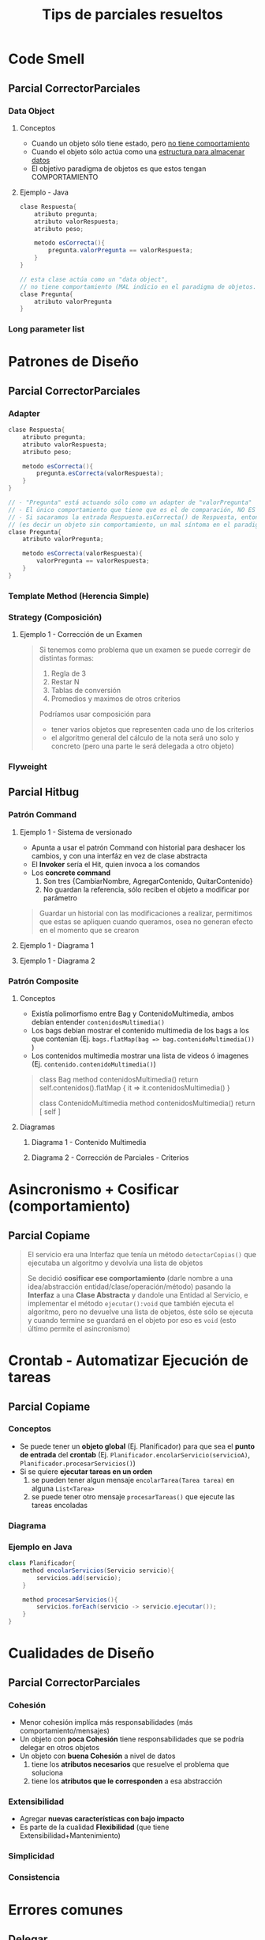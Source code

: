 #+TITLE: Tips de parciales resueltos
#+STARTUP: inlineimages
* Code Smell
** Parcial CorrectorParciales
*** Data Object
**** Conceptos
   - Cuando un objeto sólo tiene estado, pero _no tiene comportamiento_
   - Cuando el objeto sólo actúa como una _estructura para almacenar datos_
   - El objetivo paradigma de objetos es que estos tengan COMPORTAMIENTO
**** Ejemplo - Java
   #+BEGIN_SRC java
     clase Respuesta{
         atributo pregunta;
         atributo valorRespuesta;
         atributo peso;

         metodo esCorrecta(){
             pregunta.valorPregunta == valorRespuesta;
         }
     }

     // esta clase actúa como un "data object",
     // no tiene comportamiento (MAL indicio en el paradigma de objetos...)
     clase Pregunta{
         atributo valorPregunta
     }
   #+END_SRC
*** Long parameter list
* Patrones de Diseño
** Parcial CorrectorParciales
*** Adapter
   #+BEGIN_SRC java
     clase Respuesta{
         atributo pregunta;
         atributo valorRespuesta;
         atributo peso;

         metodo esCorrecta(){
             pregunta.esCorrecta(valorRespuesta);
         }
     }

     // - "Pregunta" está actuando sólo como un adapter de "valorPregunta"
     // - El único comportamiento que tiene que es el de comparación, NO ES POLIMORFICO con otros objetos...
     // - Si sacaramos la entrada Respuesta.esCorrecta() de Respuesta, entonces esta clase sería un "Data Object"
     // (es decir un objeto sin comportamiento, un mal síntoma en el paradigma de objetos...)
     clase Pregunta{
         atributo valorPregunta;

         metodo esCorrecta(valorRespuesta){
             valorPregunta == valorRespuesta;
         }
     }
   #+END_SRC
*** Template Method (Herencia Simple)
*** Strategy (Composición)
**** Ejemplo 1 - Corrección de un Examen
   #+BEGIN_QUOTE
   Si tenemos como problema que un examen se puede corregir de distintas formas: 
   1. Regla de 3
   2. Restar N
   3. Tablas de conversión
   4. Promedios y maximos de otros criterios
      
   Podríamos usar composición para
   - tener varios objetos que representen cada uno de los criterios
   - el algoritmo general del cálculo de la nota será uno solo y concreto (pero una parte le será delegada a otro objeto)
   #+END_QUOTE
*** Flyweight
   #+BEGIN_COMMENT
   Al parecer el estado del objeto tiene pocos atributos
   #+END_COMMENT
** Parcial Hitbug
*** Patrón Command
**** Ejemplo 1 - Sistema de versionado
   - Apunta a usar el patrón Command con historial para deshacer los cambios, y con una interfáz en vez de clase abstracta
   - El *Invoker* sería el Hit, quien invoca a los comandos
   - Los *concrete command*
     1) Son tres {CambiarNombre, AgregarContenido, QuitarContenido}
     2) No guardan la referencia, sólo reciben el objeto a modificar por parámetro

   #+BEGIN_QUOTE
   Guardar un historial con las modificaciones a realizar,
   permitimos que estas se apliquen cuando queramos,
   osea no generan efecto en el momento que se crearon
   #+END_QUOTE
**** Ejemplo 1 - Diagrama 1
   #+BEGIN_SRC plantuml :file img/hitbug-patron-command.png :exports results
     @startuml
     interface Modificacion{
        realizarSobre(unBag)
        deshacerSobre(unBag) 
     }

     class CambiarNombre <<Concrete Command>> implements Modificacion{
       viejoNombre:String
       nuevoNombre:String
       realizarSobre(unBag)

     }

     class AgregarContenido <<Concrete Command>> implements Modificacion{
       contenido:Contenido
       realizarSobre(unBag)

     }


     class QuitarContenido <<Concrete Command>> implements Modificacion{
       contenido:Contenido
       realizarSobre(unBag)

     }

     class Hit <<Invoker>>{
        realizarSobre(unBag) : void
        deshacerSobre(unBag) : void
     }


     Hit -right->"*" Modificacion
     @enduml
   #+END_SRC

   #+RESULTS:
   [[file:img/hitbug-patron-command.png]]
**** Ejemplo 1 - Diagrama 2
   #+BEGIN_SRC plantuml :file img/hitbug-patron-command2.png :exports results
     @startuml
     class Hit {
        realizarSobre(unBag)
        deshacerSobre(unBag)
     }

     interface Modificacion {
        realizarSobre(unBag)
        deshacerSobre(unBag)

     }

     class CambiarNombre implements Modificacion  {
       viejoNombre:String
       nuevoNombre:String
       realizarSobre(unBag)

     }

     class AgregarContenido implements Modificacion {
       contenido:Contenido
       realizarSobre(unBag)
       deshacerSobre(unBag)
     }



     Hit -->"*" Modificacion

     class Bag {
       realizarHitRequest(unHit)
   
       aceptarHitRequest(unHit)
       rechazarHitRequest(unHit)
     }


     Bag --> "historial *" Hit
     Bag --> "hitRequests *" Hit


     class Bag implements Contenido {
        agregarContenido(Contenido)
        quitarContenido(Contenido)
     } 

     abstract class ContenidoMultimedia implements Contenido{ }
     class Imagen extends ContenidoMultimedia { } 
     class Video extends ContenidoMultimedia { } 

     @enduml
   #+END_SRC

   #+RESULTS:
   [[file:img/hitbug-patron-command2.png]]
*** Patrón Composite
**** Conceptos
   - Existía polimorfismo entre Bag y ContenidoMultimedia, ambos debían entender ~contenidosMultimedia()~
   - Los bags debian mostrar el contenido multimedia de los bags a los que contenían
     (Ej. ~bags.flatMap(bag => bag.contenidoMultimedia())~ )
   - Los contenidos multimedia mostrar una lista de videos ó imagenes
     (Ej. ~contenido.contenidoMultimedia()~)

   #+BEGIN_QUOTE
   class Bag 
     method contenidosMultimedia()
         return self.contenidos().flatMap {  it => it.contenidosMultimedia() }

   class ContenidoMultimedia
     method contenidosMultimedia()
         return [ self ]
   #+END_QUOTE
**** Diagramas
***** Diagrama 1 - Contenido Multimedia
   #+BEGIN_SRC plantuml :file img/hitbug-patron-composite.png :exports results
     @startuml
     interface Contenido {
       nombre()
       renombrar(String)
       contenidosMultimedia() : List<ContenidoMultimedia>
     }

     class Bag implements Contenido {
        agregarContenido(Contenido)
        quitarContenido(Contenido)
     } 

     Bag-->"*"Contenido

     class Video extends ContenidoMultimedia {
   
     }

     class Imagen extends ContenidoMultimedia {
   
     }

     abstract class ContenidoMultimedia implements Contenido {
        contenidosMultimedia()
     }
     @enduml
   #+END_SRC

   #+RESULTS:
   [[file:img/hitbug-patron-composite.png]]
***** Diagrama 2 - Corrección de Parciales - Criterios
   #+BEGIN_SRC plantuml :file img/corrector-parciales-composite.png :exports results
     @startuml
     interface Criterio

     CriterioMaximo .up.|> Criterio
     CriterioMaximo ->"*" Criterio
     @enduml
   #+END_SRC

   #+RESULTS:
   [[file:img/corrector-parciales-composite.png]]
* Asincronismo + Cosificar (comportamiento)
** Parcial Copiame
   #+BEGIN_QUOTE
   El servicio era una Interfaz que tenía un método ~detectarCopias()~ que ejecutaba un algoritmo y devolvía una lista de objetos
   
   Se decidió *cosificar ese comportamiento* (darle nombre a una idea/abstracción entidad/clase/operación/método)
   pasando la *Interfaz* a una *Clase Abstracta* y dandole una Entidad al Servicio,
   e implementar el método ~ejecutar():void~ que también ejecuta el algoritmo,
   pero no devuelve una lista de objetos, éste sólo se ejecuta y cuando termine se guardará en el objeto por eso es ~void~
   (esto último permite el asincronismo) 
   #+END_QUOTE

   #+BEGIN_SRC plantuml :file img/copiame-asincronismo.png :exports results
     @startuml
     abstract class Servicio {    
       ejecutar() : void
       paresDeDocumentosARevisar() : [(Documento, Documento)]
     }
     class BusquedaDePlagios extends Servicio
     class BusquedaDeCopias extends Servicio


     Servicio -> CalidadDeServicio

     interface CalidadDeServicio {
       validarMaualmente(Servicio)
     }

     class Bronce implements CalidadDeServicio

     class Plata implements CalidadDeServicio {
         double porcentajeRevisionSimple
     }

     class Oro implements CalidadDeServicio {
       double porcentajeRevisionCruzada
     }
     @enduml
   #+END_SRC

   #+RESULTS:
   [[file:img/copiame-asincronismo.png]]
* Crontab - Automatizar Ejecución de tareas
** Parcial Copiame
*** Conceptos
   - Se puede tener un *objeto global* (Ej. Planificador) para que sea el *punto de entrada* del *crontab*
     (Ej. ~Planificador.encolarServicio(servicioA)~, ~Planificador.procesarServicios()~)
   - Si se quiere *ejecutar tareas en un orden*
     1) se pueden tener algun mensaje ~encolarTarea(Tarea tarea)~ en alguna ~List<Tarea>~
     2) se puede tener otro mensaje ~procesarTareas()~ que ejecute las tareas encoladas
*** Diagrama
   #+BEGIN_SRC plantuml :file img/copiame-crontab.png :exports results
     @startuml
     class Planificador {
        encolarServicio(Servicio)
        procesarServicios()
     }

     Planificador -> "*" Servicio

     abstract class Servicio
     @enduml
   #+END_SRC

   #+RESULTS:
   [[file:img/copiame-crontab.png]]
*** Ejemplo en Java
   #+BEGIN_SRC java
     class Planificador{
         method encolarServicios(Servicio servicio){
             servicios.add(servicio);
         }

         method procesarServicios(){
             servicios.forEach(servicio -> servicio.ejecutar());
         }
     }
   #+END_SRC
* Cualidades de Diseño
** Parcial CorrectorParciales
*** Cohesión
   - Menor cohesión implíca más responsabilidades (más comportamiento/mensajes)
   - Un objeto con *poca Cohesión* tiene responsabilidades que se podría delegar en otros objetos
   - Un objeto con *buena Cohesión* a nivel de datos
     1) tiene los *atributos necesarios* que resuelve el problema que soluciona
     2) tiene los *atributos que le corresponden* a esa abstracción
*** Extensibilidad
   - Agregar *nuevas características con bajo impacto*
   - Es parte de la cualidad *Flexibilidad* (que tiene Extensibilidad+Mantenimiento)

   #+BEGIN_COMMENT
   Si tenemos una interfaz ~Criterio~ que es implementada por ~CriterioPromedio, CriterioReglaDe3, CriterioOtro~
   y.. a un método ~criterio()~ de la interfaz le cambiamos la cant. de parámetros (*extensibilidad*)
   entonces tendremos que agregar esos cambios en las clases que implementan esa interfaz (*mantenibilidad*)

   Entonces si tenemos una interfaz que implementan varias clases y cambiamos el número de parámetros algún mensaje,
   la estamos haciendo *extensible* (nuevas features) pero eso implíca hacer *mantenimiento* de las clases que la implementan...
   
   Como van de la mano *extensibilidad* y *mantenimiento* (ambas cualidades derivan de *Flexibilidad*)
   #+END_COMMENT
*** Simplicidad
*** Consistencia
* Errores comunes
** Delegar
*** Ejemplo 1
#+BEGIN_SRC java
  Class RepositorioOrdenes{
      Collection<Orden> ordenes;

      Collection<Orden> ordenesPendientes(){
          // Problema: Se puede delegar a Orden que nos diga si su estado es pendiente o no
          //
          //return ordenes.filter(orden -> orden.estadoOrden.equals(EstadoOrden.PENDIENTE));

          // Solución:
          return ordenes.filter(orden -> orden.estaPendiente());
      }
  }
#+END_SRC
*** Ejemplo 2
#+BEGIN_SRC java
  class Fabrica{
      List<Orden> ordenesEnPeriodo(fechaInicio,fechaFin){
          // Problema: Se podría delegar el comportamiento en orden
          //
          // return ordenesAsignadas
          //     .filter(orden ->orden.getFechaEmision().between(fechaInicio,fechaFin));

          // Solución:
          return ordenesAsignadas.filter(orden ->orden.tieneFechaEntre(fechaInicio,fechaFin));
      }

  }
#+END_SRC
** Responsabilidad
*** Ejemplo 1
#+BEGIN_SRC java
  class Cliente{
      List<MedioNotificacion> medios;

      // Problema: este comportamiento debería estar del lado que tiene la información, osea es responsabilidad de la clase Orden

      // void saberEstadoDe(Orden unaOrden){
      //     if(this.obtenerEstado(unaOrden) == EstadoOrden.RECHAZADA){
      //         medios.forEach(medio => medio.notificar(this.email, "Orden rechazada", "Se rechazo tu orden"));
      //     }
      // }
  }

  // Solución
  class Orden{
      EstadoOrden estado;

      boolean estaRechazada(){
          return estado.equals(EstadoOrden.RECHAZADA);
      }
  }
#+END_SRC
** Repositorios
*** Ejemplo 1
#+BEGIN_SRC java
  Class RepositorioClientes{
      Collection<Cliente> clientes;

      // Problema: Si hubiese más atributos para el cliente, tendríamos que modificar este también..

      // void registrarCliente(String nombre, String apellido, String direccion){
      //     clientes.add(new Cliente(nombre, apellido, direccion));
      // }

      // Solución
      // - Más fácil de mantener, suponemos que ya nos llega la instancia del cliente
      void registrarCliente(Cliente nuevoCliente){
          cliente.add(nuevoCliente);
      }
  }
#+END_SRC
** Nombre de Interfaces
*** Ejemplo 1
#+BEGIN_SRC java
  // Problema: Nombrar la interfáz casi igual que la clase que la implementa
  //
  // interface INotificador{ /** ... */}
  // class Notificador{ /** ... */}


  // Solución: La interfaz representa algo general, la clase que lo implementa
  // tiene su propia identidad "notificar por mail"
  //
  interface Notificador {
      void notificar(Usuario usuario, String mensaje);
  }

  class NotificadorMail{
      Mailsender mailSender; // servicio interno

      void notificar(Usuario usuario, String mensaje){
          mailSender.send(usuario.getMail(),"...",mensaje);
      }
  }
#+END_SRC
** Code smell
*** Type test
#+BEGIN_SRC java
  class Orden{
      Int duracionTotal(){
          // Problema: Se repite lógica en las 4 lineas, podría estar todo en la caja, y pedirle que de la duración
          //
          // Int duracion = this.cajas.sum(caja => caja.duracionTiempoEntrega());
          // duracion += this.cajas.sum(caja => caja.duracionTiempoFabricacion(this.fabrica));
          //
          // Int cantCajasPersonalizadas = this.cajas.filter(caja => caja.esPersonalizada()).size();
          // duracion += this.cajas.sum(caja => caja.duracionTiempoValidacion(cantCajasPersonalizadas));

          // Solución
          Int duracion = this.cajas.sum(caja => caja.duracionTotal());
          return duracion;
      }
  }
#+END_SRC
*** Middle Man, Missplaced Method
   #+BEGIN_QUOTE
   Puntos de entrada:
   1) opción 1
   orden = cliente.getOrdenes()
   orden.obtenerUnaAlAzar().getEstado()

   2) opción 2, más sencilla
   orden.getEstado()
   #+END_QUOTE
   
   #+BEGIN_SRC java
     enum Estado{
         PENDIENTE,
         ASIGNADA;
     }

     class Orden{
         Estado estado;

         // getter
     }

     // - El `obtenerEstado` en cliente está de más,
     // no estamos estamos delegando responsabilidades en Cliente
     // sólo actúa de pasamanos, como middle man
     /*
     class Cliente{
         Estado obtenerEstado(Orden orden){ // <-- WRONG! >:( el cliente actúa de pasamanos
             return orden.getEstado();
         }
     }
     ,*/
   #+END_SRC
** Confundir objetos del Sistema con actores/roles/tareas manuales (UI)
*** Ejemplo 1
  #+BEGIN_QUOTE
  Si por ejemplo sólo nos piden que un administrador puede agregar fábricas al sistema,
  estaría MAL que considerar como objeto al administrador y que éste las agregara..

  Es suficiente con un RepositorioFabricas con singleton
  #+END_QUOTE
  
  #+BEGIN_SRC java
    /*
    class Administrador{ // <-- WRONG..!
        void registrarFabrica(Fabrica fabrica){
            RepoFabricas.getInstance().agregarFAbrica(fabrica);
        }
    }
    ,*/
  #+END_SRC
*** Ejemplo 2
  #+BEGIN_QUOTE
  Si dicen que una OrdenPersonalizada es válida cuando un miembro del personal la valida,
  entonces *es una tarea manual* no tiene sentido pensar algún algoritmo para definir el valor booleano
  de si la orden es válida ó no (además podríamos lanzar una excepción si aún no fue validada)
  #+END_QUOTE

  #+BEGIN_SRC java
    abstract class Orden{
        // ...
        boolean esValida();
    }

    class OrdenPersonalizada extends Orden{
        boolean valida;

        boolean esValida(){
            return this.valida; // se podría lanzar una excepción si aún no se validó
        }

        // una persona de manera manual, lo confirma
        void marcarComoValida(){
            this.valida = true;
        }

        /*
        boolean esValida(){
            if(condicion){  // <-- WRONG..!
                return true;
            }else{
                return false;
            }
        }
        ,*/
    }

    class OrdenDeCatalogo extends Orden{
        boolean esValida(){
            return true;
        }
    }
  #+END_SRC
** Bibliotecas y Servicios
   #+BEGIN_SRC java
     /**
      ,* Si te dan una Biblioteca externa ó un Servicio de terceros,
      ,* lo mejor sería crear un Adapter de ellos para reutilizarlos
      ,*
      ,* Ej. Si tenemos el servicio Git, y una aplicación XMailer
      ,*/

     // interfaz con los mensajes que tendrá el adapter
     interface IXMailerAdapter{
         void notificar(String email, String asunto, String cuerpo);
         void notificarGrupo(Collection<String> emails, String asunto, String cuerpo);
     }

     // la implementación del adapter
     class XMailerAdapter implements IXMailerAdapter{
         XMailer mailer;

         XMailerAdapter(XMailer mailer){
             this.mailer = mailer;
         }

         void notificar(String email, String asunto, String cuerpo){
             this.mailer.send(email, asunto, cuerpo);
         }

         void notificarGrupo(Collection<String> emails, String asunto, String cuerpo){
             emails.forEach(email -> this.notificar(email, asunto, cuerpo));
         }
     }

     // inyectamos la biblioteca ó servicio en el constructor de la clase
     class NotificadorIntegrantes{
         IXMailerAdapter notificador;  // <--- le pasamos la interfaz, por si luego hay otro notificador
         List<String> integrantes;

         NotificadorIntegrantes(IXMailerAdapter notificador, List<String> integrantes){
             this.notificador = notificador;
             this.integrantes = integrantes;
         }

         void notificarIntegrantes(){
             integrantes.forEach(integrante -> this.notificador.notificar(this.integrantes));
         }
     }

     // -----------------------------------------------------------------------------------

     interface IGitAdapter{
         void crearRepositorio(String nombre, List<String> usuarios);
         void darAcceso(String repositorio, String usuario);
         void quitarAcceso(String repositorio, String usuario);
     }

     class GitAdapter implements IGitAdapter{
         Git git;

         GitAdapter(Git git){ // constructor
             this.git = git;
         }

         void crearRepositorio(String nombre, List<String> usuarios){
             git.crearRepositorio(nombre, usuarios);
         }

         void darAcceso(String repositorio, String usuario){
             git.darAcceso(repositorio, usuario);
         }

         void quitarAcceso(String repositorio, String usuario){
             git.quitarAcceso(repositorio, usuario);
         }
     }
   #+END_SRC
** Herencia - super() - Agregar comportamiento extra al método heredado
   #+BEGIN_SRC java
     class Solicitud{
         EstadoSolicitud estado;

         void aprobarSolicitud(){
             this.estado = EstadoSolicitud.APROBADA;
         }
     }

     class SolicitudAltaAlumno extends Solicitud{
         @Override
         void aprobarSolicitud(){
             this.grupo.addIntegrante(Estudiante estudiante); // agregamos comportamiento extra
             
             super.aprobarSolicitud(); // usa el de la superclase
         }
     }
   #+END_SRC
** Asincronismo + Crontab
*** Ejemplo 1
   #+BEGIN_QUOTE
   Si nos piden que una orden personalizada se le sube un audio y que éste puede durar varios minutos,
   NO sería correcto hacerlo desde el constructor del objeto, porque sería una tarea sincrónica.
   
   Debería hacerlo 
   #+END_QUOTE
   
   #+BEGIN_SRC java
     class OrdenPersonalizada{
         /*
         OrdenPersonalizada(..., conversor, byte[] audio){
             // this.midi = conversor.convertir(audio); // <-- WRONG, esto es bloqueante/sincrónico, NO es asincrónico
         }
         ,*/

         OrdenPersonalizada(..., byte[] audio){
             this.audio = audio; // ok
         }

         // otro proceso externo, invocaría desde main este método cada X tiempo (Ej. un crontab)
         void convertir(MIDIConveter conversor){
             this.midi = conversor.convertir(this.audio);
             this.estado = PENDIENTE_VALIDACION;
             this.notificarFinDeConversion();
         }
     }
   #+END_SRC

